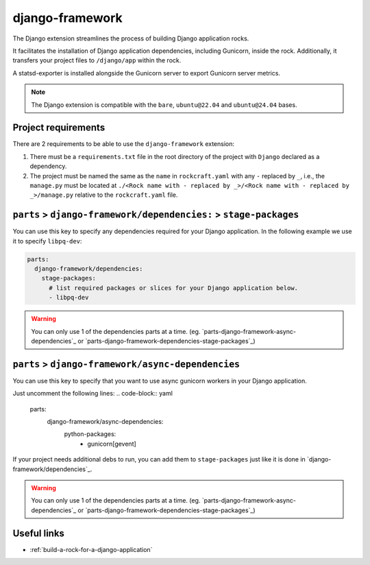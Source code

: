 .. _django-framework-reference:

django-framework
----------------

The Django extension streamlines the process of building Django application
rocks.

It facilitates the installation of Django application dependencies, including
Gunicorn, inside the rock. Additionally, it transfers your project files to
``/django/app`` within the rock.

A statsd-exporter is installed alongside the Gunicorn server to export Gunicorn
server metrics.

.. note::
    The Django extension is compatible with the ``bare``, ``ubuntu@22.04``
    and ``ubuntu@24.04`` bases.

Project requirements
====================

There are 2 requirements to be able to use the ``django-framework`` extension:

1. There must be a ``requirements.txt`` file in the root directory of the
   project with ``Django`` declared as a dependency.
2. The project must be named the same as the ``name`` in ``rockcraft.yaml`` with
   any ``-`` replaced by ``_``, i.e., the ``manage.py`` must be located at
   ``./<Rock name with - replaced by _>/<Rock name with - replaced by _>/manage.py``
   relative to the ``rockcraft.yaml`` file.

``parts`` > ``django-framework/dependencies:`` > ``stage-packages``
===================================================================

You can use this key to specify any dependencies required for your Django
application. In the following example we use it to specify ``libpq-dev``:

.. code-block:: yaml

  parts:
    django-framework/dependencies:
      stage-packages:
        # list required packages or slices for your Django application below.
        - libpq-dev

.. warning::
  You can only use 1 of the dependencies parts at a time.
  (eg. `parts-django-framework-async-dependencies`_ or
  `parts-django-framework-dependencies-stage-packages`_)

``parts`` > ``django-framework/async-dependencies``
=================================================================

You can use this key to specify that you want to use async gunicorn workers in
your Django application.

Just uncomment the following lines:
.. code-block:: yaml

  parts:
    django-framework/async-dependencies:
      python-packages:
        - gunicorn[gevent]

If your project needs additional debs to run, you can add them to
``stage-packages`` just like it is done in `django-framework/dependencies`_.

.. warning::
  You can only use 1 of the dependencies parts at a time.
  (eg. `parts-django-framework-async-dependencies`_ or
  `parts-django-framework-dependencies-stage-packages`_)

Useful links
============

- :ref:`build-a-rock-for-a-django-application`
